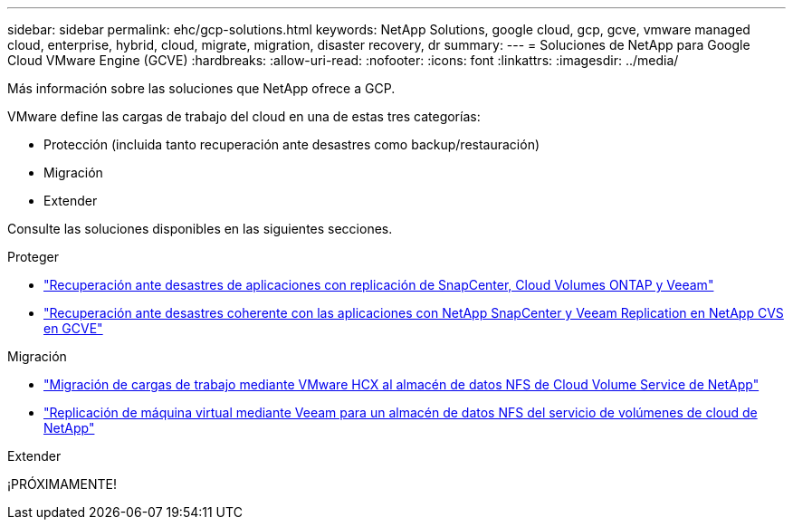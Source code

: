 ---
sidebar: sidebar 
permalink: ehc/gcp-solutions.html 
keywords: NetApp Solutions, google cloud, gcp, gcve, vmware managed cloud, enterprise, hybrid, cloud, migrate, migration, disaster recovery, dr 
summary:  
---
= Soluciones de NetApp para Google Cloud VMware Engine (GCVE)
:hardbreaks:
:allow-uri-read: 
:nofooter: 
:icons: font
:linkattrs: 
:imagesdir: ../media/


[role="lead"]
Más información sobre las soluciones que NetApp ofrece a GCP.

VMware define las cargas de trabajo del cloud en una de estas tres categorías:

* Protección (incluida tanto recuperación ante desastres como backup/restauración)
* Migración
* Extender


Consulte las soluciones disponibles en las siguientes secciones.

[role="tabbed-block"]
====
.Proteger
--
* link:gcp-app-dr-sc-cvo-veeam.html["Recuperación ante desastres de aplicaciones con replicación de SnapCenter, Cloud Volumes ONTAP y Veeam"]
* link:gcp-app-dr-sc-cvs-veeam.html["Recuperación ante desastres coherente con las aplicaciones con NetApp SnapCenter y Veeam Replication en NetApp CVS en GCVE"]


--
.Migración
--
* link:gcp-migrate-vmware-hcx.html["Migración de cargas de trabajo mediante VMware HCX al almacén de datos NFS de Cloud Volume Service de NetApp"]
* link:gcp-migrate-veeam.html["Replicación de máquina virtual mediante Veeam para un almacén de datos NFS del servicio de volúmenes de cloud de NetApp"]


--
.Extender
--
¡PRÓXIMAMENTE!

--
====